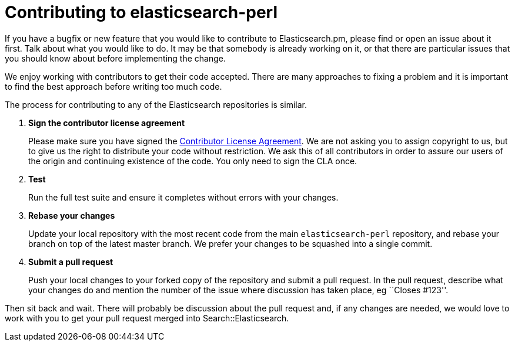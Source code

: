 = Contributing to elasticsearch-perl

If you have a bugfix or new feature that you would like to contribute to
Elasticsearch.pm, please find or open an issue about it first. Talk about
what you would like to do. It may be that somebody is already working on
it, or that there are particular issues that you should know about before
implementing the change.

We enjoy working with contributors to get their code accepted. There are
many approaches to fixing a problem and it is important to find the best
approach before writing too much code.

The process for contributing to any of the Elasticsearch repositories is
similar.

1. *Sign the contributor license agreement*
+
Please make sure you have signed the
http://www.elastic.co/contributor-agreement/[Contributor License Agreement].
We are not asking you to assign copyright to us, but to give us the right to
distribute your code without restriction. We ask this of all contributors in
order to assure our users of the origin and continuing existence of the code.
You only need to sign the CLA once.

2. *Test*
+
Run the full test suite and ensure it completes without errors with your
changes.

3. *Rebase your changes*
+
Update your local repository with the most recent code from the main
`elasticsearch-perl` repository, and rebase your branch on top of the latest
master branch. We prefer your changes to be squashed into a single commit.

4. *Submit a pull request*
+
Push your local changes to your forked copy of the repository and
submit a pull request. In the pull request, describe what your changes
do and mention the number of the issue where discussion has taken place,
eg ``Closes #123''.

Then sit back and wait. There will probably be discussion about the
pull request and, if any changes are needed, we would love to work
with you to get your pull request merged into Search::Elasticsearch.
